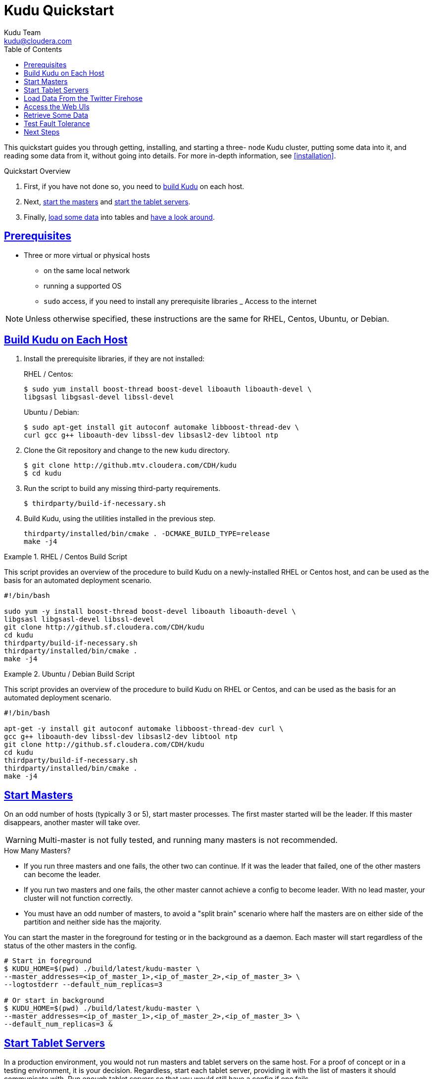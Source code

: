 [[quickstart]]
= Kudu Quickstart
:author: Kudu Team
:email: kudu@cloudera.com
:imagesdir: ./images
:toc: left
:toclevels: 3
:doctype: book
:backend: html5
:sectlinks:
:experimental:

This quickstart guides you through getting, installing, and starting a three-
node Kudu cluster, putting some data into it, and reading some data from it,
without going into details. For more in-depth information, see
<<installation>>.

.Quickstart Overview

. First, if you have not done so, you need to <<qs_build_kudu,build Kudu>> on
each host.
. Next, <<qs_start_masters,start the masters>> and
<<qs_start_tablet_servers,start the tablet servers>>.
. Finally, <<qs_twitter_firehose,load some data>> into tables and
<<qs_access_web_ui,have a look around>>.

== Prerequisites

* Three or more virtual or physical hosts
** on the same local network
** running a supported OS
** `sudo` access, if you need to install any prerequisite libraries
_ Access to the internet

NOTE: Unless otherwise specified, these instructions are the same for RHEL,
Centos, Ubuntu, or Debian.

[[qs_build_kudu]]
== Build Kudu on Each Host

. Install the prerequisite libraries, if they are not installed:
+
[source,bash]
.RHEL / Centos:
----
$ sudo yum install boost-thread boost-devel liboauth liboauth-devel \
libgsasl libgsasl-devel libssl-devel
----
+
[source,bash]
.Ubuntu / Debian:
----
$ sudo apt-get install git autoconf automake libboost-thread-dev \
curl gcc g++ liboauth-dev libssl-dev libsasl2-dev libtool ntp
----

. Clone the Git repository and change to the new `kudu` directory.
+
[source,bash]
----
$ git clone http://github.mtv.cloudera.com/CDH/kudu
$ cd kudu
----

. Run the script to build any missing third-party requirements.
+
[source,bash]
----
$ thirdparty/build-if-necessary.sh
----

. Build Kudu, using the utilities installed in the previous step.
+
[source,bash]
----
thirdparty/installed/bin/cmake . -DCMAKE_BUILD_TYPE=release
make -j4
----


.RHEL / Centos Build Script
====
This script provides an overview of the procedure to build Kudu on a
newly-installed RHEL or Centos host, and can be used as the basis for an
automated deployment scenario.

[source,bash]
----
#!/bin/bash

sudo yum -y install boost-thread boost-devel liboauth liboauth-devel \
libgsasl libgsasl-devel libssl-devel
git clone http://github.sf.cloudera.com/CDH/kudu
cd kudu
thirdparty/build-if-necessary.sh
thirdparty/installed/bin/cmake .
make -j4
----
====

.Ubuntu / Debian Build Script
====
This script provides an overview of the procedure to build Kudu on RHEL or
Centos, and can be used as the basis for an automated deployment scenario.

[source,bash]
----
#!/bin/bash

apt-get -y install git autoconf automake libboost-thread-dev curl \
gcc g++ liboauth-dev libssl-dev libsasl2-dev libtool ntp
git clone http://github.sf.cloudera.com/CDH/kudu
cd kudu
thirdparty/build-if-necessary.sh
thirdparty/installed/bin/cmake .
make -j4
----
====

[[qs_start_masters]]
== Start Masters

On an odd number of hosts (typically 3 or
5), start master processes. The first master started will be the leader. If
this master disappears, another master will take over.

WARNING: Multi-master is not fully tested, and running many masters is not recommended.

.How Many Masters?
- If you run three masters and one fails, the other two can continue. If it was
  the leader that failed, one of the other masters can become the leader.
- If you run two masters and one fails, the other master cannot achieve a
  config to become leader. With no lead master, your cluster will not function
  correctly.
- You must have an odd number of masters, to avoid a "split brain" scenario
  where half the masters are on either side of the partition and neither side
  has the majority.

You can start the master in the foreground for testing or in the background as
a daemon. Each master will start regardless of the status of the other masters
in the config.

[source,bash]
----
# Start in foreground
$ KUDU_HOME=$(pwd) ./build/latest/kudu-master \
--master_addresses=<ip_of_master_1>,<ip_of_master_2>,<ip_of_master_3> \
--logtostderr --default_num_replicas=3

# Or start in background
$ KUDU_HOME=$(pwd) ./build/latest/kudu-master \
--master_addresses=<ip_of_master_1>,<ip_of_master_2>,<ip_of_master_3> \
--default_num_replicas=3 &
----

[[qs_start_tablet_servers]]
== Start Tablet Servers

In a production environment, you would not run masters and tablet servers on
the same host. For a proof of concept or in a testing environment, it is your
decision. Regardless, start each tablet server, providing it with the list of
masters it should communicate with. Run enough tablet servers so that you would
still have a config if one fails.

.How Many Tablet Servers?
- If you run three tablet servers and one fails, the other two can continue. If
  it was the leader that failed, one of the other tablet servers can become the
  leader.
- If you run two tablet servers and one fails, the other tablet server cannot
  achieve a config to become leader. With no leader, no writes can occur.
- You must have an odd number of tablet servers, to avoid a "split brain"
  scenario where half the tablet servers are on either side of the partition
  and neither side has the majority.

You can start a tablet server in the foreground (as in the first example), or in the
background as a daemon (as in the second example).

[source,bash]
----
# Start in foreground
$ KUDU_HOME=$(pwd) ./build/latest/kudu-tablet_server --logtostderr \
--tablet_server_master_addrs=<ip_of_master_1>,<ip_of_master_2>,<ip_of_master_3>

# Or start in background
$ KUDU_HOME=$(pwd) ./build/latest/kudu-tablet_server --logtostderr \
--tablet_server_master_addrs=<ip_of_master_1>,<ip_of_master_2>,<ip_of_master_3>  &
----

[[qs_twitter_firehose]]
== Load Data From the Twitter Firehose

Kudu ships with an example application, `ingest_firehose`, which creates a table
called `twitter` and populates it with data from the Twitter firehose. The
following example runs `ingest_firehose` in the foreground. After you run it, if
you are running the masters or tablet servers in the foreground, you can watch
their logs to see the activity triggered by the data ingestion. You can also
access the logs using the Web UI.

[source,bash]
----
$ KUDU_HOME=$(pwd)  ./build/latest/ingest_firehose --logtostderr \
 --twitter_firehose_sink=rpc --v=1
----

To stop running `ingest_firehose`, interrupt it with Ctrl-C.

[[qs_access_web_ui]]
== Access the Web UIs

Each of the masters and tablet servers exposes a Web UI. By default, the web UI
binds to port `8051` for masters, and `8050` for tablet servers, on interface
`0.0.0.0`.

From any host's Web UI, you can access the Web UIs for each other master and
tablet server, as well as logs, memory reports, and a JSON dump of metrics.
Explore the Web UIs to get an idea of what you might find.

== Retrieve Some Data

`kudu-ts-cli` is a utility that connects to a tablet server and allows you to
perform operations. The default operation is list_tablets.

- Connect to the tablet server running on localhost and run `list_tablets`.
+
[source,bash]
----
$ ./build/latest/kudu-ts-cli list_tablets

I0316 19:02:58.703493 29652 ts-cli.cc:114] Connected to localhost
Tablet id: f2fe6e35f0e84ae3bf7ce45fe63fe6fb
State: RUNNING
Table name: twitter
Start key: <start of table>
End key: <end of table>
Estimated on disk size: 42.01M
Schema: Schema [
  10:tweet_id[uint64 NOT NULL],
  11:text[string NOT NULL],
  12:source[string NOT NULL],
  13:created_at[string NOT NULL],
  14:user_id[uint64 NOT NULL],
  15:user_name[string NOT NULL],
  16:user_description[string NOT NULL],
  17:user_location[string NOT NULL],
  18:user_followers_count[uint32 NOT NULL],
  19:user_friends_count[uint32 NOT NULL],
  20:user_image_url[string NOT NULL]
]
----

- Connect to the tablet server on host `kudu.example.com` and run
  `are_tablets_running`.
+
[source,bash]
----
$ ./build/latest/kudu-ts-cli --tserver_address=kudu.example.com \
are_tablets_running

I0316 18:52:05.561096 29638 ts-cli.cc:114] Connected to kudu.example.com
All tablets are running
----

== Test Fault Tolerance

If you are running at least three masters and at least three tablet servers are
serving each tablet, you can stop any master or tablet server and the Kudu
cluster will recover. If all masters disappear, tablet servers will continue to
serve cached data. If enough tablet servers disappear to prevent write
consensus, writes to that tablet will fail.

To stop a process running in the foreground, interrupt it with Ctrl-C.
Otherwise, kill the process using operating system utilities. Monitor the log
files and the Web UIs to see what happens when a failure is detected, and what
happens when a new master or tablet server joins the cluster.

== Next Steps
- Read about <<installation>>.
- Read about <<configuration>>.
- Read about querying data and the structure of data in Kudu.
